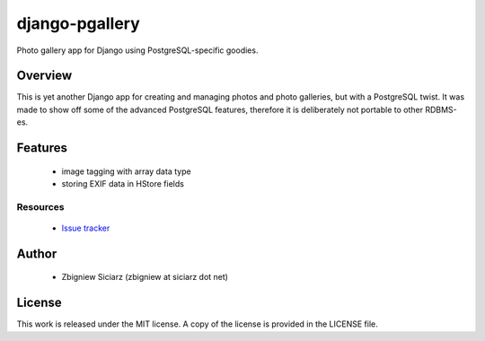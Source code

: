 ===============
django-pgallery
===============

.. image:: https://requires.io/github/zsiciarz/django-pgallery/requirements.png?branch=master
    :target: https://requires.io/github/zsiciarz/django-pgallery/requirements/?branch=master
    :alt: Requirements Status

.. image:: https://img.shields.io/pypi/v/django-pgallery.svg
    :target: https://pypi.python.org/pypi/django-pgallery/
    :alt: Latest PyPI version

.. image:: https://img.shields.io/pypi/dm/django-pgallery.svg
    :target: https://pypi.python.org/pypi/django-pgallery/
    :alt: Number of PyPI downloads

.. image:: https://img.shields.io/pypi/pyversions/django-pgallery.svg
    :target: https://pypi.python.org/pypi/django-pgallery/
    :alt: Supported Python versions

.. image:: https://img.shields.io/pypi/wheel/django-pgallery.svg
    :target: https://pypi.python.org/pypi/django-pgallery/
    :alt: Wheel Status

.. image:: https://travis-ci.org/zsiciarz/django-pgallery.svg?branch=master
    :target: https://travis-ci.org/zsiciarz/django-pgallery

.. image:: https://coveralls.io/repos/zsiciarz/django-pgallery/badge.png?branch=master
    :target: https://coveralls.io/r/zsiciarz/django-pgallery?branch=master


Photo gallery app for Django using PostgreSQL-specific goodies.

Overview
========

This is yet another Django app for creating and managing photos and photo
galleries, but with a PostgreSQL twist. It was made to show off some of the
advanced PostgreSQL features, therefore it is deliberately not portable
to other RDBMS-es.

Features
========

 * image tagging with array data type
 * storing EXIF data in HStore fields

Resources
---------

 * `Issue tracker <https://github.com/zsiciarz/django-pgallery/issues>`_

Author
======

 * Zbigniew Siciarz (zbigniew at siciarz dot net)

License
=======

This work is released under the MIT license. A copy of the license is provided
in the LICENSE file.

